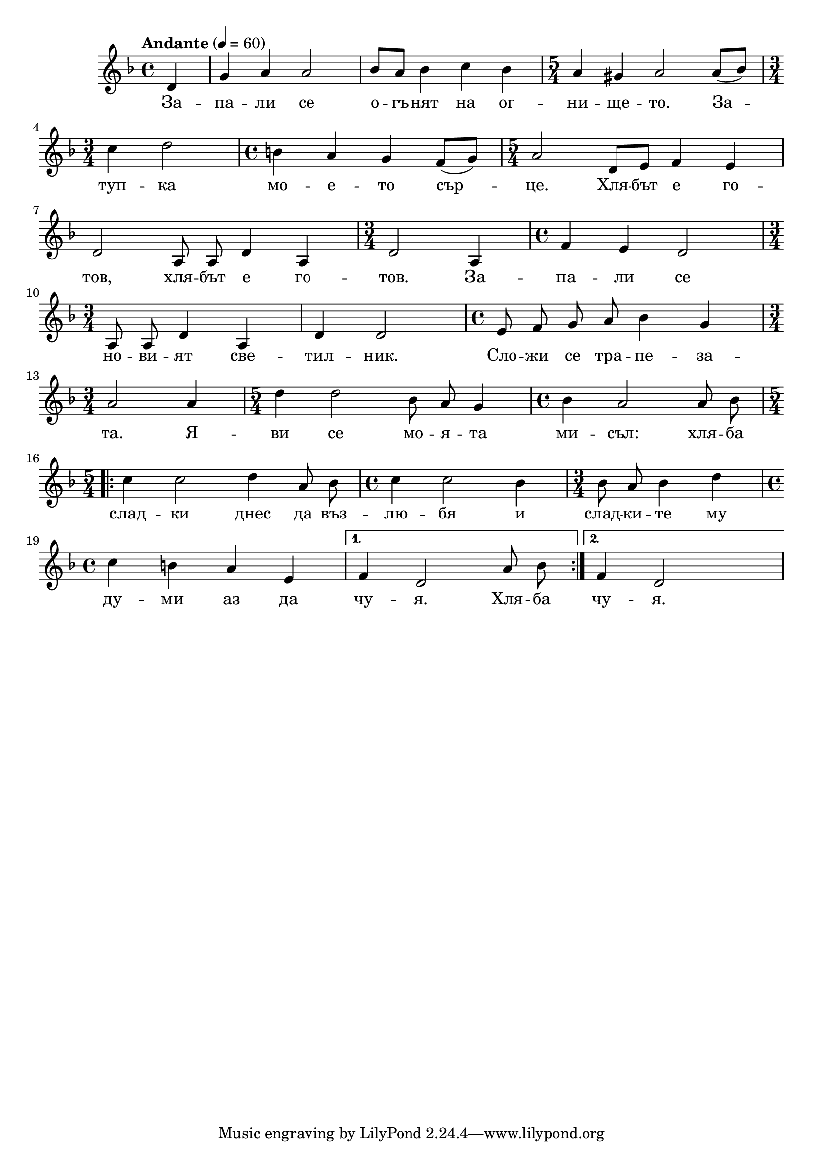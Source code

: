 


melody = \absolute  {
  \clef treble
  \key d \minor
  \time 4/4 \tempo "Andante" 4 = 60
 
 \partial 4
 
 d'4 | g'4 a' a'2 | bes'8 a' bes'4 c'' bes' | \time 5/4  a'4 gis' a'2 a'8 ( bes' ) \break |

\time 3/4  c''4 d''2 | \time 4/4  b'4 a' g' f'8 ( g' ) | \time 5/4  a'2 d'8 e' f'4 e' \break | 
  
 \autoBeamOff d'2 a8 a d'4 a |  \time 3/4  d'2 a4 |  \time 4/4  f'4 e' d'2 \break |

 \time 3/4  a8 a d'4 a | d'4 d'2 | \time 4/4  e'8 f' g' a' bes'4 g' \break | 
  
  \time 3/4  a'2 a'4 |  \time 5/4  d''4 d''2 bes'8 a' g'4 | \time 4/4  bes'4 a'2 a'8 bes' \break |

\time 5/4  \repeat volta 2 { c''4 c''2 d''4 a'8 bes' | \time 4/4  c''4 c''2 bes'4 | \time 3/4  bes'8 a' bes'4 d'' \break |

\time 4/4  c''4 b' a' e' } \alternative { { | f'4 d'2 a'8 bes' | } {  f'4 d'2 s4 } }



}


text = \lyricmode {За -- па --
  ли се о -- гъ -- нят на ог -- ни -- ще -- то.
  За -- туп -- ка мо -- е -- то сър -- це. Хля --
  бът е го -- тов, хля -- бът е го -- тов. За --
  па -- ли се но -- ви -- ят све -- тил -- ник.
  Сло -- жи се тра -- пе -- за -- та. Я -- ви се
  мо -- я -- та ми -- съл: хля -- ба слад -- ки
  днес да въз -- лю -- бя и слад -- ки -- те му
  ду -- ми аз да чу -- я. Хля -- ба чу -- я.

 
 
}

textL = \lyricmode {
 
 
}

\score{
 \header {
  title = \markup { \fontsize #-3 "Небето се отваря / Nebeto se otvaria" }
  %subtitle = \markup \center-column { " " \vspace #1 } 
  
  tagline = " " %supress footer Music engraving by LilyPond 2.18.0—www.lilypond.org
 % arranger = \markup { \fontsize #+1 "Контекстуализация: Йордан Камджалов / Contextualization: Yordan Kamdzhalov" }
  %composer = \markup \center-column { "Бейнса Дуно / Beinsa Duno" \vspace #1 } 

}
  <<
    \new Voice = "one" {
      
      \melody
    }
    \new Lyrics \lyricsto "one" \text
    \new Lyrics \lyricsto "one" \textL
  >>
 
}